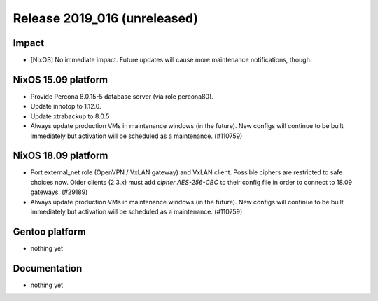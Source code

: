 .. XXX update on release :Publish Date: YYYY-MM-DD

Release 2019_016 (unreleased)
-----------------------------

Impact
^^^^^^

* [NixOS] No immediate impact.
  Future updates will cause more maintenance notifications, though.


NixOS 15.09 platform
^^^^^^^^^^^^^^^^^^^^

* Provide Percona 8.0.15-5 database server (via role percona80).
* Update innotop to 1.12.0.
* Update xtrabackup to 8.0.5
* Always update production VMs in maintenance windows (in the future).
  New configs will continue to be built immediately but activation will be scheduled as a maintenance. (#110759)


NixOS 18.09 platform
^^^^^^^^^^^^^^^^^^^^

* Port external_net role (OpenVPN / VxLAN gateway) and VxLAN client.
  Possible ciphers are restricted to safe choices now.
  Older clients (2.3.x) must add `cipher AES-256-CBC` to their config file in order to connect to 18.09 gateways.
  (#29189)
* Always update production VMs in maintenance windows (in the future).
  New configs will continue to be built immediately but activation will be scheduled as a maintenance. (#110759)


Gentoo platform
^^^^^^^^^^^^^^^

* nothing yet


Documentation
^^^^^^^^^^^^^

* nothing yet


.. vim: set spell spelllang=en:
